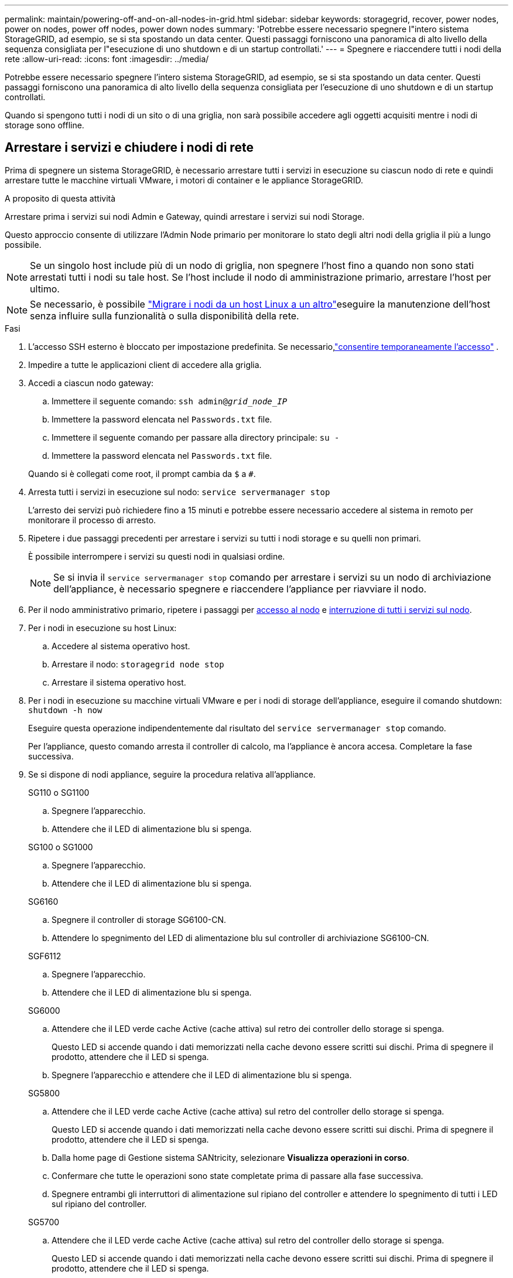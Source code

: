---
permalink: maintain/powering-off-and-on-all-nodes-in-grid.html 
sidebar: sidebar 
keywords: storagegrid, recover, power nodes, power on nodes, power off nodes, power down nodes 
summary: 'Potrebbe essere necessario spegnere l"intero sistema StorageGRID, ad esempio, se si sta spostando un data center. Questi passaggi forniscono una panoramica di alto livello della sequenza consigliata per l"esecuzione di uno shutdown e di un startup controllati.' 
---
= Spegnere e riaccendere tutti i nodi della rete
:allow-uri-read: 
:icons: font
:imagesdir: ../media/


[role="lead"]
Potrebbe essere necessario spegnere l'intero sistema StorageGRID, ad esempio, se si sta spostando un data center. Questi passaggi forniscono una panoramica di alto livello della sequenza consigliata per l'esecuzione di uno shutdown e di un startup controllati.

Quando si spengono tutti i nodi di un sito o di una griglia, non sarà possibile accedere agli oggetti acquisiti mentre i nodi di storage sono offline.



== Arrestare i servizi e chiudere i nodi di rete

Prima di spegnere un sistema StorageGRID, è necessario arrestare tutti i servizi in esecuzione su ciascun nodo di rete e quindi arrestare tutte le macchine virtuali VMware, i motori di container e le appliance StorageGRID.

.A proposito di questa attività
Arrestare prima i servizi sui nodi Admin e Gateway, quindi arrestare i servizi sui nodi Storage.

Questo approccio consente di utilizzare l'Admin Node primario per monitorare lo stato degli altri nodi della griglia il più a lungo possibile.


NOTE: Se un singolo host include più di un nodo di griglia, non spegnere l'host fino a quando non sono stati arrestati tutti i nodi su tale host. Se l'host include il nodo di amministrazione primario, arrestare l'host per ultimo.


NOTE: Se necessario, è possibile link:linux-migrating-grid-node-to-new-host.html["Migrare i nodi da un host Linux a un altro"]eseguire la manutenzione dell'host senza influire sulla funzionalità o sulla disponibilità della rete.

.Fasi
. L'accesso SSH esterno è bloccato per impostazione predefinita.  Se necessario,link:../admin/manage-external-ssh-access.html["consentire temporaneamente l'accesso"] .
. Impedire a tutte le applicazioni client di accedere alla griglia.
. [[log_in_to_gn]]Accedi a ciascun nodo gateway:
+
.. Immettere il seguente comando: `ssh admin@_grid_node_IP_`
.. Immettere la password elencata nel `Passwords.txt` file.
.. Immettere il seguente comando per passare alla directory principale: `su -`
.. Immettere la password elencata nel `Passwords.txt` file.


+
Quando si è collegati come root, il prompt cambia da `$` a `#`.

. [[stop_all_Services]]Arresta tutti i servizi in esecuzione sul nodo: `service servermanager stop`
+
L'arresto dei servizi può richiedere fino a 15 minuti e potrebbe essere necessario accedere al sistema in remoto per monitorare il processo di arresto.

. Ripetere i due passaggi precedenti per arrestare i servizi su tutti i nodi storage e su quelli non primari.
+
È possibile interrompere i servizi su questi nodi in qualsiasi ordine.

+

NOTE: Se si invia il `service servermanager stop` comando per arrestare i servizi su un nodo di archiviazione dell'appliance, è necessario spegnere e riaccendere l'appliance per riavviare il nodo.

. Per il nodo amministrativo primario, ripetere i passaggi per <<log_in_to_gn,accesso al nodo>> e <<stop_all_services,interruzione di tutti i servizi sul nodo>>.
. Per i nodi in esecuzione su host Linux:
+
.. Accedere al sistema operativo host.
.. Arrestare il nodo: `storagegrid node stop`
.. Arrestare il sistema operativo host.


. Per i nodi in esecuzione su macchine virtuali VMware e per i nodi di storage dell'appliance, eseguire il comando shutdown: `shutdown -h now`
+
Eseguire questa operazione indipendentemente dal risultato del `service servermanager stop` comando.

+
Per l'appliance, questo comando arresta il controller di calcolo, ma l'appliance è ancora accesa. Completare la fase successiva.

. Se si dispone di nodi appliance, seguire la procedura relativa all'appliance.
+
[role="tabbed-block"]
====
.SG110 o SG1100
--
.. Spegnere l'apparecchio.
.. Attendere che il LED di alimentazione blu si spenga.


--
.SG100 o SG1000
--
.. Spegnere l'apparecchio.
.. Attendere che il LED di alimentazione blu si spenga.


--
.SG6160
--
.. Spegnere il controller di storage SG6100-CN.
.. Attendere lo spegnimento del LED di alimentazione blu sul controller di archiviazione SG6100-CN.


--
.SGF6112
--
.. Spegnere l'apparecchio.
.. Attendere che il LED di alimentazione blu si spenga.


--
.SG6000
--
.. Attendere che il LED verde cache Active (cache attiva) sul retro dei controller dello storage si spenga.
+
Questo LED si accende quando i dati memorizzati nella cache devono essere scritti sui dischi. Prima di spegnere il prodotto, attendere che il LED si spenga.

.. Spegnere l'apparecchio e attendere che il LED di alimentazione blu si spenga.


--
.SG5800
--
.. Attendere che il LED verde cache Active (cache attiva) sul retro del controller dello storage si spenga.
+
Questo LED si accende quando i dati memorizzati nella cache devono essere scritti sui dischi. Prima di spegnere il prodotto, attendere che il LED si spenga.

.. Dalla home page di Gestione sistema SANtricity, selezionare *Visualizza operazioni in corso*.
.. Confermare che tutte le operazioni sono state completate prima di passare alla fase successiva.
.. Spegnere entrambi gli interruttori di alimentazione sul ripiano del controller e attendere lo spegnimento di tutti i LED sul ripiano del controller.


--
.SG5700
--
.. Attendere che il LED verde cache Active (cache attiva) sul retro del controller dello storage si spenga.
+
Questo LED si accende quando i dati memorizzati nella cache devono essere scritti sui dischi. Prima di spegnere il prodotto, attendere che il LED si spenga.

.. Spegnere l'apparecchio e attendere che il LED e il display a sette segmenti si interrompano.


--
====
. Se necessario, disconnettersi dalla shell dei comandi: `exit`
+
La griglia StorageGRID è stata chiusa.

. Se hai consentito l'accesso SSH esterno,link:../admin/manage-external-ssh-access.html["bloccare l'accesso"] una volta terminato lo spegnimento dei nodi.




== Avviare i nodi della griglia


CAUTION: Se l'intero grid è stato spento per più di 15 giorni, è necessario contattare il supporto tecnico prima di avviare qualsiasi grid node. Non tentare di eseguire le procedure di ripristino che ricostruiscono i dati Cassandra. Ciò potrebbe causare la perdita di dati.

Se possibile, accendere i nodi della rete in questo ordine:

* Prima di tutto, alimentare i nodi di amministrazione.
* Alimentare per ultimo i nodi gateway.



NOTE: Se un host include più nodi di rete, i nodi torneranno automaticamente in linea all'accensione dell'host.

.Fasi
. Accendere gli host per il nodo di amministrazione primario e tutti i nodi di amministrazione non primari.
+

NOTE: Non sarà possibile accedere ai nodi di amministrazione fino a quando i nodi di storage non saranno stati riavviati.

. Accendere gli host di tutti i nodi di storage.
+
È possibile accendere questi nodi in qualsiasi ordine.

. Accendere gli host per tutti i nodi gateway.
. Accedi a Grid Manager.
. Selezionare *Nodi* e monitorare lo stato dei nodi della griglia.  Verificare che non vi siano icone di avviso accanto ai nomi dei nodi.


.Informazioni correlate
* https://docs.netapp.com/us-en/storagegrid-appliances/sg6100/index.html["Appliance di storage SGF6112 e SG6160"^]
* https://docs.netapp.com/us-en/storagegrid-appliances/sg110-1100/index.html["Appliance per i servizi SG110 e SG1100"^]
* https://docs.netapp.com/us-en/storagegrid-appliances/sg100-1000/index.html["Appliance per i servizi SG100 e SG1000"^]
* https://docs.netapp.com/us-en/storagegrid-appliances/sg6000/index.html["SG6000 appliance di storage"^]
* https://docs.netapp.com/us-en/storagegrid-appliances/sg5800/index.html["SG5800 appliance di storage"^]
* https://docs.netapp.com/us-en/storagegrid-appliances/sg5700/index.html["SG5700 appliance di storage"^]

